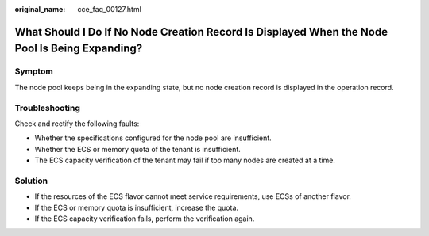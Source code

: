 :original_name: cce_faq_00127.html

.. _cce_faq_00127:

What Should I Do If No Node Creation Record Is Displayed When the Node Pool Is Being Expanding?
===============================================================================================

Symptom
-------

The node pool keeps being in the expanding state, but no node creation record is displayed in the operation record.

Troubleshooting
---------------

Check and rectify the following faults:

-  Whether the specifications configured for the node pool are insufficient.
-  Whether the ECS or memory quota of the tenant is insufficient.
-  The ECS capacity verification of the tenant may fail if too many nodes are created at a time.

Solution
--------

-  If the resources of the ECS flavor cannot meet service requirements, use ECSs of another flavor.
-  If the ECS or memory quota is insufficient, increase the quota.
-  If the ECS capacity verification fails, perform the verification again.
